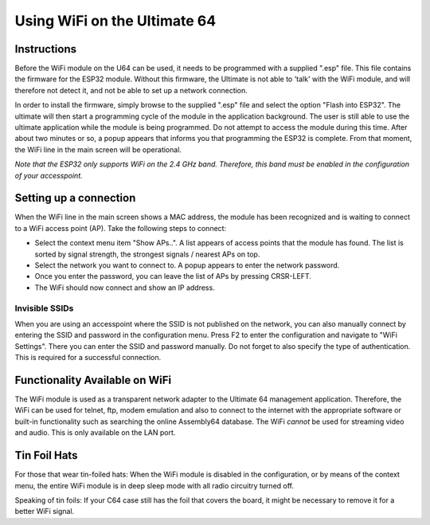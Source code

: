 Using WiFi on the Ultimate 64
-----------------------------

Instructions
============

Before the WiFi module on the U64 can be used, it needs to be programmed with a supplied ".esp" file. This file contains
the firmware for the ESP32 module. Without this firmware, the Ultimate is not able to 'talk' with the WiFi module, and
will therefore not detect it, and not be able to set up a network connection.

In order to install the firmware, simply browse to the supplied ".esp" file and select the option "Flash into ESP32".
The ultimate will then start a programming cycle of the module in the application background. The user is still able to
use the ultimate application while the module is being programmed. Do not attempt to access the module during this time.
After about two minutes or so, a popup appears that informs you that programming the ESP32 is complete. From that moment,
the WiFi line in the main screen will be operational.

*Note that the ESP32 only supports WiFi on the 2.4 GHz band. Therefore, this band must be enabled in the configuration
of your accesspoint.*

Setting up a connection
=======================

When the WiFi line in the main screen shows a MAC address, the module has been recognized and is waiting to connect to
a WiFi access point (AP). Take the following steps to connect:

* Select the context menu item "Show APs..". A list appears of access points that the module has found. The list is sorted
  by signal strength, the strongest signals / nearest APs on top.
* Select the network you want to connect to. A popup appears to enter the network password.
* Once you enter the password, you can leave the list of APs by pressing CRSR-LEFT.
* The WiFi should now connect and show an IP address.

Invisible SSIDs
~~~~~~~~~~~~~~~
When you are using an accesspoint where the SSID is not published on the network, you can also manually connect
by entering the SSID and password in the configuration menu. Press F2 to enter the configuration and navigate to
"WiFi Settings". There you can enter the SSID and password manually. Do not forget to also specify the type of
authentication. This is required for a successful connection.


Functionality Available on WiFi
===============================
The WiFi module is used as a transparent network adapter to the Ultimate 64 management application. Therefore, the
WiFi can be used for telnet, ftp, modem emulation and also to connect to the internet with the appropriate software or
built-in functionality such as searching the online Assembly64 database. The WiFi *cannot* be used for streaming
video and audio. This is only available on the LAN port.

Tin Foil Hats
=============
For those that wear tin-foiled hats: When the WiFi module is disabled in the configuration, or by means of the
context menu, the entire WiFi module is in deep sleep mode with all radio circuitry turned off. 

Speaking of tin foils: If your C64 case still has the foil that covers the board, it might be necessary to remove it
for a better WiFi signal.

